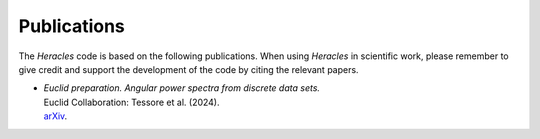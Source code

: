 Publications
============

The *Heracles* code is based on the following publications.  When using
*Heracles* in scientific work, please remember to give credit and support the
development of the code by citing the relevant papers.

* | *Euclid preparation. Angular power spectra from discrete data sets.*
  | Euclid Collaboration: Tessore et al. (2024).
  | arXiv__.

__ https://arxiv.org/abs/2409.00000
